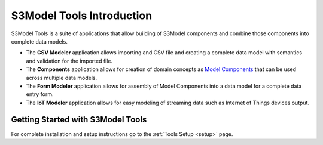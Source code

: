 ==========================
S3Model Tools Introduction
==========================

S3Model Tools is a suite of applications that allow building of S3Model components and combine those components into complete data models. 

- The **CSV Modeler** application allows importing and CSV file and creating a complete data model with semantics and validation for the imported file.   

- The **Components** application allows for creation of domain concepts as `Model Components <https://s3model.com/specifications/docs/glossary.html#model-component-mc>`_ that can be used across multiple data models. 

- The **Form Modeler** application allows for assembly of Model Components into a data model for a complete data entry form. 

- The **IoT Modeler** application allows for easy modeling of streaming data such as Internet of Things devices output. 


Getting Started with S3Model Tools
----------------------------------

For complete installation and setup instructions go to the :ref:`Tools Setup <setup>` page. 
